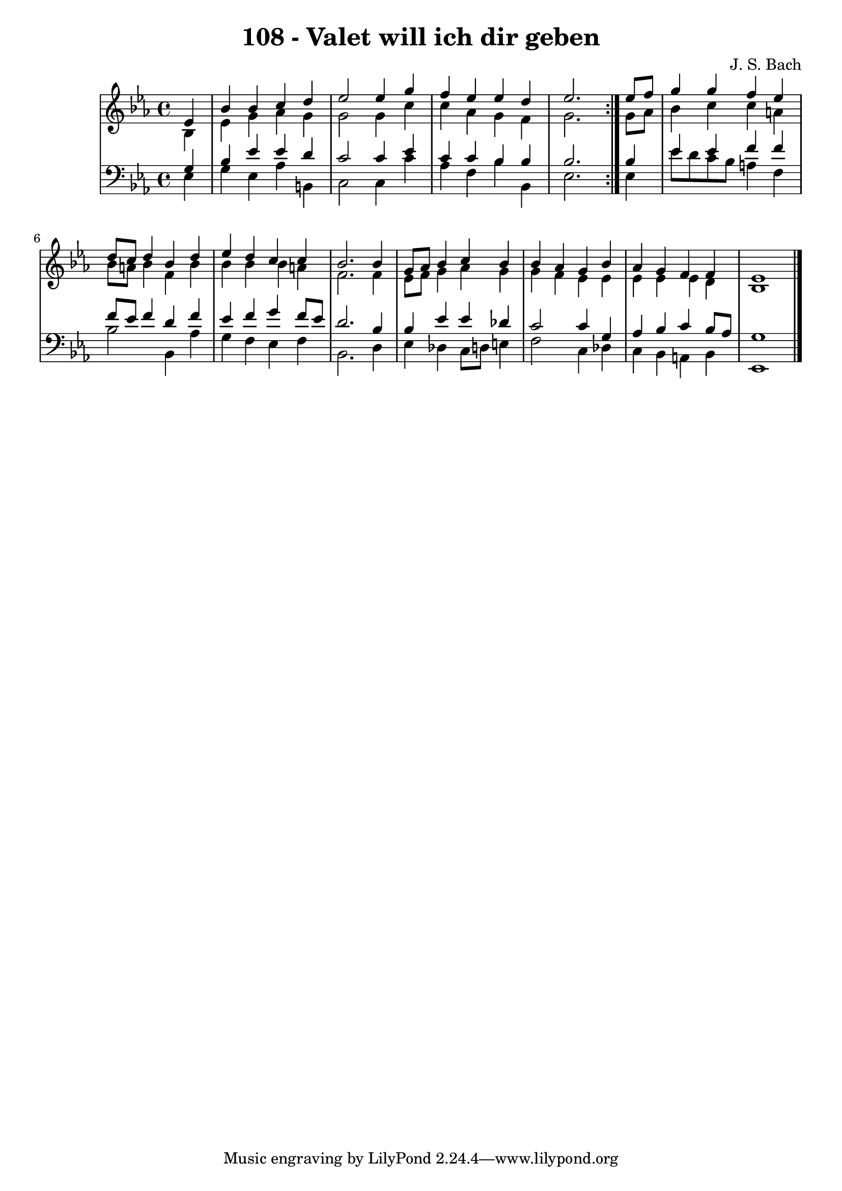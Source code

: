 \version "2.10.33"

\header {
  title = "108 - Valet will ich dir geben"
  composer = "J. S. Bach"
}


global = {
  \time 4/4
  \key ees \major
}


soprano = \relative c' {
  \repeat volta 2 {
    \partial 4 ees4 
    bes'4 bes4 c4 d4 
    ees2 ees4 g4 
    f4 ees4 ees4 d4 
    ees2. } ees8 f8 
  g4 g4 f4 ees4   %5
  d8 c8 d4 bes4 d4 
  ees4 d4 c4 c4 
  bes2. bes4 
  g8 aes8 bes4 c4 bes4 
  bes4 aes4 g4 bes4   %10
  aes4 g4 f4 f4 
  ees1 
  
}

alto = \relative c' {
  \repeat volta 2 {
    \partial 4 bes4 
    ees4 g4 aes4 g4 
    g2 g4 c4 
    c4 aes4 g4 f4 
    g2. } g8 aes8 
  bes4 c4 c4 a4   %5
  bes8 a8 bes4 f4 bes4 
  bes4 bes4 bes4 a4 
  f2. f4 
  ees8 f8 g4 aes4 g4 
  g4 f4 ees4 ees4   %10
  ees4 ees4 ees4 d4 
  bes1 
  
}

tenor = \relative c' {
  \repeat volta 2 {
    \partial 4 g4 
    bes4 ees4 ees4 d4 
    c2 c4 ees4 
    c4 c4 bes4 bes4 
    bes2. } bes4 
  ees4 ees4 f4 f4   %5
  f8 ees8 f4 d4 f4 
  ees4 f4 g4 f8 ees8 
  d2. bes4 
  bes4 ees4 ees4 des4 
  c2 c4 g4   %10
  aes4 bes4 c4 bes8 aes8 
  g1 
  
}

baixo = \relative c {
  \repeat volta 2 {
    \partial 4 ees4 
    g4 ees4 aes4 b,4 
    c2 c4 c'4 
    aes4 f4 bes4 bes,4 
    ees2. } ees4 
  ees'8 d8 c8 bes8 a4 f4   %5
  bes2 bes,4 aes'4 
  g4 f4 ees4 f4 
  bes,2. d4 
  ees4 des4 c8 d8 e4 
  f2 c4 des4   %10
  c4 bes4 a4 bes4 
  ees,1 
  
}

\score {
  <<
    \new StaffGroup <<
      \override StaffGroup.SystemStartBracket #'style = #'line 
      \new Staff {
        <<
          \global
          \new Voice = "soprano" { \voiceOne \soprano }
          \new Voice = "alto" { \voiceTwo \alto }
        >>
      }
      \new Staff {
        <<
          \global
          \clef "bass"
          \new Voice = "tenor" {\voiceOne \tenor }
          \new Voice = "baixo" { \voiceTwo \baixo \bar "|."}
        >>
      }
    >>
  >>
  \layout {}
  \midi {}
}